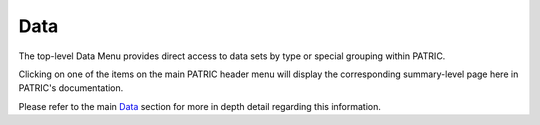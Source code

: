Data
=====
The top-level Data Menu provides direct access to data sets by type or special grouping within PATRIC.

.. image:: ./images/data_menu.png

Clicking on one of the items on the main PATRIC header menu will display the corresponding summary-level page here in PATRIC's documentation.

Please refer to the main Data_ section for more in depth detail regarding this information.

.. _Data: ../data/index.html

